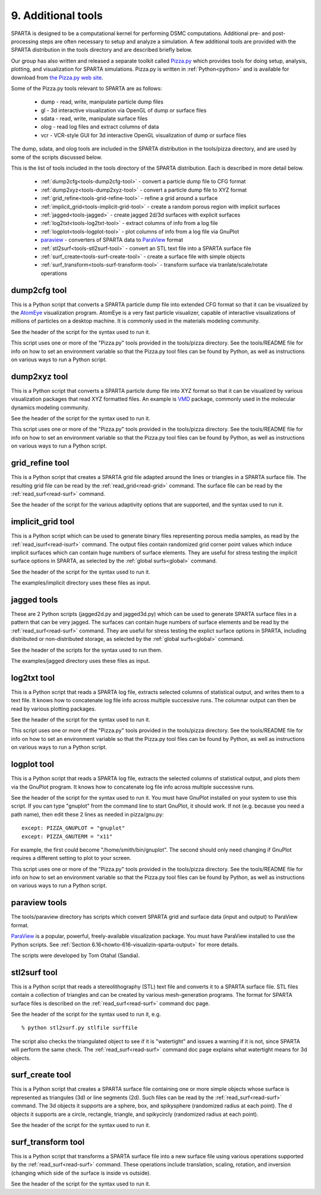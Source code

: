 
.. _tools:

.. _tools-9-additional:

###################
9. Additional tools
###################

SPARTA is designed to be a computational kernel for performing DSMC
computations.  Additional pre- and post-processing steps are often
necessary to setup and analyze a simulation.  A few additional tools
are provided with the SPARTA distribution in the tools directory and
are described briefly below.

Our group has also written and released a separate toolkit called
`Pizza.py <http://pizza.sandia.gov>`__ which provides tools for doing setup, analysis,
plotting, and visualization for SPARTA simulations.  Pizza.py is
written in :ref:`Python<python>` and is available for download from `the Pizza.py web site <http://pizza.sandia.gov>`__.

Some of the Pizza.py tools relevant to SPARTA are as follows:

   - dump - read, write, manipulate particle dump files
   - gl - 3d interactive visualization via OpenGL of dump or surface files
   - sdata - read, write, manipulate surface files
   - olog - read log files and extract columns of data
   - vcr - VCR-style GUI for 3d interactive OpenGL visualization of dump or surface files

The dump, sdata, and olog tools are included in the SPARTA
distribution in the tools/pizza directory, and are used by some of the
scripts discussed below.

This is the list of tools included in the tools directory of the
SPARTA distribution.  Each is described in more detail below.

   - :ref:`dump2cfg<tools-dump2cfg-tool>` - convert a particle dump file to CFG format
   - :ref:`dump2xyz<tools-dump2xyz-tool>` - convert a particle dump file to XYZ format
   - :ref:`grid_refine<tools-grid-refine-tool>` - refine a grid around a surface
   - :ref:`implicit_grid<tools-implicit-grid-tool>` - create a random porous region with implicit surfaces
   - :ref:`jagged<tools-jagged>` - create jagged 2d/3d surfaces with explicit surfaces
   - :ref:`log2txt<tools-log2txt-tool>` - extract columns of info from a log file
   - :ref:`logplot<tools-logplot-tool>` - plot columns of info from a log file via GnuPlot
   - `paraview <http://www.paraview.org>`__ - converters of SPARTA data to `ParaView <http://www.paraview.org>`__ format
   - :ref:`stl2surf<tools-stl2surf-tool>` - convert an STL text file into a SPARTA surface file
   - :ref:`surf_create<tools-surf-create-tool>` - create a surface file with simple objects
   - :ref:`surf_transform<tools-surf-transform-tool>` - transform surface via tranlate/scale/rotate operations

.. _tools-dump2cfg-tool:

*************
dump2cfg tool
*************

This is a Python script that converts a SPARTA particle dump file into
extended CFG format so that it can be visualized by the
`AtomEye <http://mt.seas.upenn.edu/Archive/Graphics/A>`__ visualization
program.  AtomEye is a very fast particle visualizer, capable of
interactive visualizations of millions of particles on a desktop
machine.  It is commonly used in the materials modeling community.

See the header of the script for the syntax used to run it.

This script uses one or more of the "Pizza.py" tools provided in the
tools/pizza directory.  See the tools/README file for info on how to
set an environment variable so that the Pizza.py tool files can be
found by Python, as well as instructions on various ways to run a
Python script.

.. _tools-dump2xyz-tool:

*************
dump2xyz tool
*************

This is a Python script that converts a SPARTA particle dump file into
XYZ format so that it can be visualized by various visualization
packages that read XYZ formatted files.  An example is
`VMD <http://www.ks.uiuc.edu/Research/vmd>`__ package, commonly used in
the molecular dynamics modeling community.

See the header of the script for the syntax used to run it.

This script uses one or more of the "Pizza.py" tools provided in the
tools/pizza directory.  See the tools/README file for info on how to
set an environment variable so that the Pizza.py tool files can be
found by Python, as well as instructions on various ways to run a
Python script.

.. _tools-grid-refine-tool:

****************
grid_refine tool
****************

This is a Python script that creates a SPARTA grid file adapted
around the lines or triangles in a SPARTA surface file.  The resulting
grid file can be read by the :ref:`read_grid<read-grid>` command.
The surface file can be read by the :ref:`read_surf<read-surf>` command.

See the header of the script for the various adaptivity options that
are supported, and the syntax used to run it.

.. _tools-implicit-grid-tool:

******************
implicit_grid tool
******************

This is a Python script which can be used to generate binary files
representing porous media samples, as read by the
:ref:`read_isurf<read-isurf>` command.  The output files contain
randomized grid corner point values which induce implicit surfaces
which can contain huge numbers of surface elements.  They are useful
for stress testing the implicit surface options in SPARTA, as selected
by the :ref:`global surfs<global>` command.

See the header of the script for the syntax used to run it.

The examples/implicit directory uses these files as input.

.. _tools-jagged:

************
jagged tools
************

These are 2 Python scripts (jagged2d.py and jagged3d.py) which can be
used to generate SPARTA surface files in a pattern that can be very
jagged.  The surfaces can contain huge numbers of surface elements and
be read by the :ref:`read_surf<read-surf>` command.  They are useful
for stress testing the explict surface options in SPARTA, including
distributed or non-distributed storage, as selected by the :ref:`global surfs<global>` command.

See the header of the scripts for the syntax used to run them.

The examples/jagged directory uses these files as input.

.. _tools-log2txt-tool:

************
log2txt tool
************

This is a Python script that reads a SPARTA log file, extracts
selected columns of statistical output, and writes them to a text
file.  It knows how to concatenate log file info across multiple
successive runs.  The columnar output can then be read by various
plotting packages.

See the header of the script for the syntax used to run it.

This script uses one or more of the "Pizza.py" tools provided in the
tools/pizza directory.  See the tools/README file for info on how to
set an environment variable so that the Pizza.py tool files can be
found by Python, as well as instructions on various ways to run a
Python script.

.. _tools-logplot-tool:

************
logplot tool
************

This is a Python script that reads a SPARTA log file, extracts the
selected columns of statistical output, and plots them via the GnuPlot
program.  It knows how to concatenate log file info across multiple
successive runs.

See the header of the script for the syntax used to run it.  You must
have GnuPlot installed on your system to use this script.  If you can
type "gnuplot" from the command line to start GnuPlot, it should work.
If not (e.g. because you need a path name), then edit these 2 lines as
needed in pizza/gnu.py:

::

   except: PIZZA_GNUPLOT = "gnuplot"
   except: PIZZA_GNUTERM = "x11"

For example, the first could become "/home/smith/bin/gnuplot".  The
second should only need changing if GnuPlot requires a different
setting to plot to your screen.

This script uses one or more of the "Pizza.py" tools provided in the
tools/pizza directory.  See the tools/README file for info on how to
set an environment variable so that the Pizza.py tool files can be
found by Python, as well as instructions on various ways to run a
Python script.

.. _tools-paraview:

**************
paraview tools
**************

The tools/paraview directory has scripts which convert
SPARTA grid and surface data (input and output) to ParaView format.

`ParaView <http://www.paraview.org>`__ is a popular, powerful, freely-available
visualization package.  You must have ParaView installed to use the
Python scripts.  See :ref:`Section 6.16<howto-616-visualizin-sparta-output>` for more details.

The scripts were developed by Tom Otahal (Sandia).

.. _tools-stl2surf-tool:

*************
stl2surf tool
*************

This is a Python script that reads a stereolithography (STL) text file
and converts it to a SPARTA surface file.  STL files contain a
collection of triangles and can be created by various mesh-generation
programs.  The format for SPARTA surface files is described on the
:ref:`read_surf<read-surf>` command doc page.

See the header of the script for the syntax used to run it, e.g.

::

   % python stl2surf.py stlfile surffile

The script also checks the triangulated object to see if it is
"watertight" and issues a warning if it is not, since SPARTA will
perform the same check.  The :ref:`read_surf<read-surf>` command doc
page explains what watertight means for 3d objects.

.. _tools-surf-create-tool:

****************
surf_create tool
****************

This is a Python script that creates a SPARTA surface file containing
one or more simple objects whose surface is represented as triangules
(3d) or line segments (2d).  Such files can be read by the
:ref:`read_surf<read-surf>` command.  The 3d objects it supports are a
sphere, box, and spikysphere (randomized radius at each point).  The
d objects it supports are a circle, rectangle, triangle, and
spikycircly (randomized radius at each point).

See the header of the script for the syntax used to run it.

.. _tools-surf-transform-tool:

*******************
surf_transform tool
*******************

This is a Python script that transforms a SPARTA surface file into a
new surface file using various operations supported by the
:ref:`read_surf<read-surf>` command.  These operations include
translation, scaling, rotation, and inversion (changing which side of
the surface is inside vs outside).

See the header of the script for the syntax used to run it.


